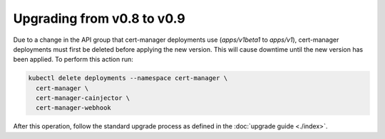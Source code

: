 ===========================
Upgrading from v0.8 to v0.9
===========================

Due to a change in the API group that cert-manager deployments use
(`apps/v1beta1` to `apps/v1`), cert-manager deployments must first be deleted
before applying the new version. This will cause downtime until the new version
has been applied. To perform this action run:

.. code-block:: shell

   kubectl delete deployments --namespace cert-manager \
     cert-manager \
     cert-manager-cainjector \
     cert-manager-webhook

After this operation, follow the standard upgrade process as defined in the
:doc:`upgrade guide <./index>`.
